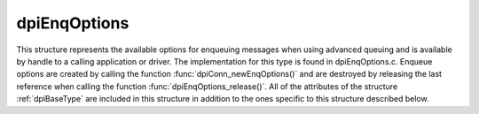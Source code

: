 .. _dpiEnqOptions:

dpiEnqOptions
-------------

This structure represents the available options for enqueuing messages when
using advanced queuing and is available by handle to a calling application or
driver. The implementation for this type is found in dpiEnqOptions.c. Enqueue
options are created by calling the function :func:`dpiConn_newEnqOptions()` and
are destroyed by releasing the last reference when calling the function
:func:`dpiEnqOptions_release()`. All of the attributes of the structure
:ref:`dpiBaseType` are included in this structure in addition to the ones
specific to this structure described below.

.. member:: dpiConn \*dpiEnqOptions.conn

    Specifies a pointer to the :ref:`dpiConn` structure which was used to
    create this structure.

.. member:: OCIAqEnqOptions \*dpiEnqOptions.handle

    Specifies the OCI enqueue options handle.

